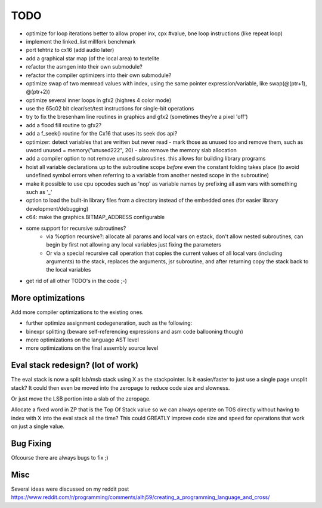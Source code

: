 ====
TODO
====

- optimize for loop iterations better to allow proper inx, cpx #value, bne loop  instructions  (like repeat loop)

- implement the linked_list millfork benchmark
- port tehtriz to cx16 (add audio later)
- add a graphical star map (of the local area) to textelite

- refactor the asmgen into their own submodule?
- refactor the compiler optimizers into their own submodule?
- optimize swap of two memread values with index, using the same pointer expression/variable, like swap(@(ptr+1), @(ptr+2))
- optimize several inner loops in gfx2 (highres 4 color mode)
- use the 65c02 bit clear/set/test instructions for single-bit operations
- try to fix the bresenham line routines in graphics and gfx2 (sometimes they're a pixel 'off')
- add a flood fill routine to gfx2?
- add a f_seek() routine for the Cx16 that uses its seek dos api?
- optimizer: detect variables that are written but never read - mark those as unused too and remove them, such as uword unused = memory("unused222", 20) - also remove the memory slab allocation
- add a compiler option to not remove unused subroutines. this allows for building library programs
- hoist all variable declarations up to the subroutine scope *before* even the constant folding takes place (to avoid undefined symbol errors when referring to a variable from another nested scope in the subroutine)
- make it possible to use cpu opcodes such as 'nop' as variable names by prefixing all asm vars with something such as '_'
- option to load the built-in library files from a directory instead of the embedded ones (for easier library development/debugging)
- c64: make the graphics.BITMAP_ADDRESS configurable
- some support for recursive subroutines?
    - via %option recursive?: allocate all params and local vars on estack, don't allow nested subroutines, can begin by first not allowing any local variables just fixing the parameters
    - Or via a special recursive call operation that copies the current values of all local vars (including arguments) to the stack, replaces the arguments, jsr subroutine, and after returning copy the stack back to the local variables
- get rid of all other TODO's in the code ;-)

More optimizations
^^^^^^^^^^^^^^^^^^

Add more compiler optimizations to the existing ones.

- further optimize assignment codegeneration, such as the following:
- binexpr splitting (beware self-referencing expressions and asm code ballooning though)
- more optimizations on the language AST level
- more optimizations on the final assembly source level


Eval stack redesign? (lot of work)
^^^^^^^^^^^^^^^^^^^^^^^^^^^^^^^^^^

The eval stack is now a split lsb/msb stack using X as the stackpointer.
Is it easier/faster to just use a single page unsplit stack?
It could then even be moved into the zeropage to reduce code size and slowness.

Or just move the LSB portion into a slab of the zeropage.

Allocate a fixed word in ZP that is the Top Of Stack value so we can always operate on TOS directly
without having to index with X into the eval stack all the time?
This could GREATLY improve code size and speed for operations that work on just a single value.


Bug Fixing
^^^^^^^^^^
Ofcourse there are always bugs to fix ;)


Misc
^^^^

Several ideas were discussed on my reddit post
https://www.reddit.com/r/programming/comments/alhj59/creating_a_programming_language_and_cross/
